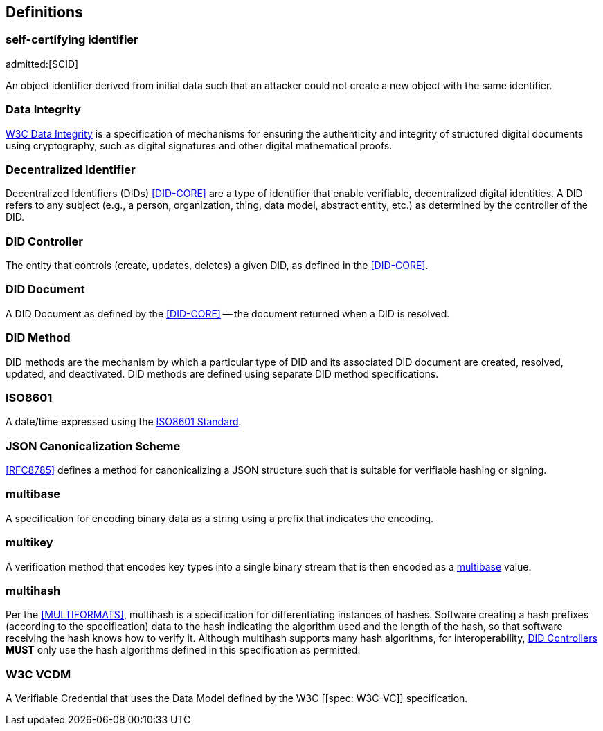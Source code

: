 
[heading=terms and definitions]
== Definitions

=== self-certifying identifier
admitted:[SCID]

An object identifier derived from initial data such that an attacker could not create
a new object with the same identifier.

=== Data Integrity

https://www.w3.org/community/reports/credentials/CG-FINAL-data-integrity-20220722/[W3C Data Integrity]
is a specification of mechanisms for ensuring the authenticity and integrity of structured
digital documents using cryptography, such as digital signatures and other digital
mathematical proofs.

=== Decentralized Identifier

Decentralized Identifiers (DIDs) <<DID-CORE>> are a type of identifier that enable
verifiable, decentralized digital identities. A DID refers to any subject (e.g.,
a person, organization, thing, data model, abstract entity, etc.) as determined by
the controller of the DID.

=== DID Controller

The entity that controls (create, updates, deletes) a given DID, as defined in the
<<DID-CORE>>.

=== DID Document

A DID Document as defined by the <<DID-CORE>> -- the document returned when a DID
is resolved.

=== DID Method

DID methods are the mechanism by which a particular type of DID and its associated
DID document are created, resolved, updated, and deactivated. DID methods are defined
using separate DID method specifications.

=== ISO8601

A date/time expressed using the https://en.wikipedia.org/wiki/ISO_8601[ISO8601 Standard].

=== JSON Canonicalization Scheme

<<RFC8785>> defines a method for canonicalizing a JSON structure such that is suitable
for verifiable hashing or signing.

=== multibase

A specification for encoding binary data as a string using a prefix that indicates
the encoding.

=== multikey

A verification method that encodes key types into a single binary stream that is
then encoded as a <<multibase,multibase>> value.

=== multihash

Per the <<MULTIFORMATS>>, multihash is a specification for differentiating instances
of hashes. Software creating a hash prefixes (according to the specification) data
to the hash indicating the algorithm used and the length of the hash, so that software
receiving the hash knows how to verify it. Although multihash supports many hash
algorithms, for interoperability, <<did-controllers,DID Controllers>> *MUST* only
use the hash algorithms defined in this specification as permitted.

=== W3C VCDM

A Verifiable Credential that uses the Data Model defined by the W3C [[spec: W3C-VC]]
specification.
